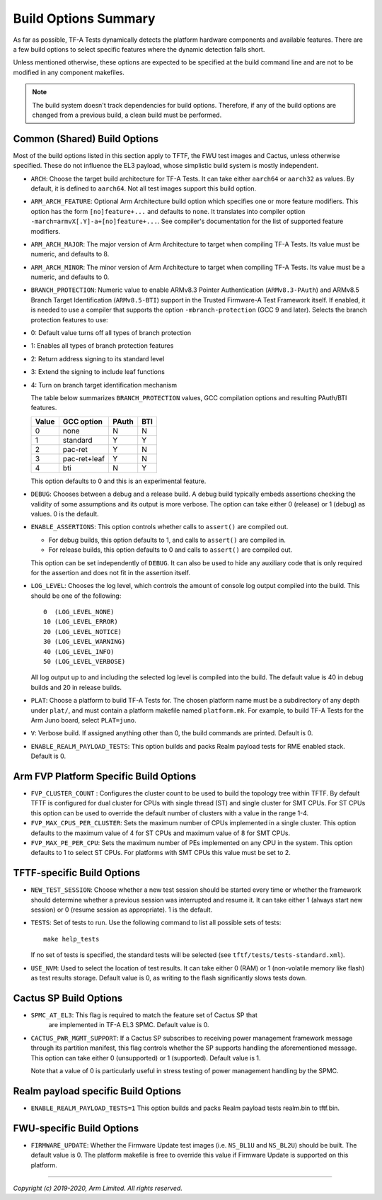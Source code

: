 Build Options Summary
=====================

As far as possible, TF-A Tests dynamically detects the platform hardware
components and available features. There are a few build options to select
specific features where the dynamic detection falls short.

Unless mentioned otherwise, these options are expected to be specified at the
build command line and are not to be modified in any component makefiles.

.. note::
   The build system doesn't track dependencies for build options. Therefore, if
   any of the build options are changed from a previous build, a clean build
   must be performed.

Common (Shared) Build Options
-----------------------------

Most of the build options listed in this section apply to TFTF, the FWU test
images and Cactus, unless otherwise specified. These do not influence the EL3
payload, whose simplistic build system is mostly independent.

-  ``ARCH``: Choose the target build architecture for TF-A Tests. It can take
   either ``aarch64`` or ``aarch32`` as values. By default, it is defined to
   ``aarch64``. Not all test images support this build option.

-  ``ARM_ARCH_FEATURE``: Optional Arm Architecture build option which specifies
   one or more feature modifiers. This option has the form ``[no]feature+...``
   and defaults to ``none``. It translates into compiler option
   ``-march=armvX[.Y]-a+[no]feature+...``. See compiler's documentation for the
   list of supported feature modifiers.

-  ``ARM_ARCH_MAJOR``: The major version of Arm Architecture to target when
   compiling TF-A Tests. Its value must be numeric, and defaults to 8.

-  ``ARM_ARCH_MINOR``: The minor version of Arm Architecture to target when
   compiling TF-A Tests. Its value must be a numeric, and defaults to 0.

-  ``BRANCH_PROTECTION``: Numeric value to enable ARMv8.3 Pointer Authentication
   (``ARMv8.3-PAuth``) and ARMv8.5 Branch Target Identification (``ARMv8.5-BTI``)
   support in the Trusted Firmware-A Test Framework itself.
   If enabled, it is needed to use a compiler that supports the option
   ``-mbranch-protection`` (GCC 9 and later).
   Selects the branch protection features to use:
-  0: Default value turns off all types of branch protection
-  1: Enables all types of branch protection features
-  2: Return address signing to its standard level
-  3: Extend the signing to include leaf functions
-  4: Turn on branch target identification mechanism

   The table below summarizes ``BRANCH_PROTECTION`` values, GCC compilation
   options and resulting PAuth/BTI features.

   +-------+--------------+-------+-----+
   | Value |  GCC option  | PAuth | BTI |
   +=======+==============+=======+=====+
   |   0   |     none     |   N   |  N  |
   +-------+--------------+-------+-----+
   |   1   |   standard   |   Y   |  Y  |
   +-------+--------------+-------+-----+
   |   2   |   pac-ret    |   Y   |  N  |
   +-------+--------------+-------+-----+
   |   3   | pac-ret+leaf |   Y   |  N  |
   +-------+--------------+-------+-----+
   |   4   |     bti      |   N   |  Y  |
   +-------+--------------+-------+-----+

   This option defaults to 0 and this is an experimental feature.

-  ``DEBUG``: Chooses between a debug and a release build. A debug build
   typically embeds assertions checking the validity of some assumptions and its
   output is more verbose. The option can take either 0 (release) or 1 (debug)
   as values. 0 is the default.

-  ``ENABLE_ASSERTIONS``: This option controls whether calls to ``assert()`` are
   compiled out.

   -  For debug builds, this option defaults to 1, and calls to ``assert()`` are
      compiled in.
   -  For release builds, this option defaults to 0 and calls to ``assert()``
      are compiled out.

   This option can be set independently of ``DEBUG``. It can also be used to
   hide any auxiliary code that is only required for the assertion and does not
   fit in the assertion itself.

-  ``LOG_LEVEL``: Chooses the log level, which controls the amount of console log
   output compiled into the build. This should be one of the following:

   ::

       0  (LOG_LEVEL_NONE)
       10 (LOG_LEVEL_ERROR)
       20 (LOG_LEVEL_NOTICE)
       30 (LOG_LEVEL_WARNING)
       40 (LOG_LEVEL_INFO)
       50 (LOG_LEVEL_VERBOSE)

   All log output up to and including the selected log level is compiled into
   the build. The default value is 40 in debug builds and 20 in release builds.

-  ``PLAT``: Choose a platform to build TF-A Tests for. The chosen platform name
   must be a subdirectory of any depth under ``plat/``, and must contain a
   platform makefile named ``platform.mk``. For example, to build TF-A Tests for
   the Arm Juno board, select ``PLAT=juno``.

-  ``V``: Verbose build. If assigned anything other than 0, the build commands
   are printed. Default is 0.

-  ``ENABLE_REALM_PAYLOAD_TESTS``: This option builds and packs Realm payload tests for
   RME enabled stack. Default is 0.

Arm FVP Platform Specific Build Options
---------------------------------------

-  ``FVP_CLUSTER_COUNT`` : Configures the cluster count to be used to build the
   topology tree within TFTF. By default TFTF is configured for dual cluster for
   CPUs with single thread (ST) and single cluster for SMT CPUs.
   For ST CPUs this option can be used to override the default number of clusters
   with a value in the range 1-4.

-  ``FVP_MAX_CPUS_PER_CLUSTER``: Sets the maximum number of CPUs implemented in
   a single cluster. This option defaults to the maximum value of 4 for ST CPUs
   and maximum value of 8 for SMT CPUs.

-  ``FVP_MAX_PE_PER_CPU``: Sets the maximum number of PEs implemented on any CPU
   in the system. This option defaults to 1 to select ST CPUs. For platforms with
   SMT CPUs this value must be set to 2.

TFTF-specific Build Options
---------------------------

-  ``NEW_TEST_SESSION``: Choose whether a new test session should be started
   every time or whether the framework should determine whether a previous
   session was interrupted and resume it. It can take either 1 (always
   start new session) or 0 (resume session as appropriate). 1 is the default.

-  ``TESTS``: Set of tests to run. Use the following command to list all
   possible sets of tests:

   ::

     make help_tests

   If no set of tests is specified, the standard tests will be selected (see
   ``tftf/tests/tests-standard.xml``).

-  ``USE_NVM``: Used to select the location of test results. It can take either 0
   (RAM) or 1 (non-volatile memory like flash) as test results storage. Default
   value is 0, as writing to the flash significantly slows tests down.

Cactus SP Build Options
-----------------------

- ``SPMC_AT_EL3``: This flag is required to match the feature set of Cactus SP that
   are implemented in TF-A EL3 SPMC. Default value is 0.

-  ``CACTUS_PWR_MGMT_SUPPORT``: If a Cactus SP subscribes to receiving power
   management framework message through its partition manifest, this flag
   controls whether the SP supports handling the aforementioned message. This
   option can take either 0 (unsupported) or 1 (supported). Default value is 1.

   Note that a value of 0 is particularly useful in stress testing of power
   management handling by the SPMC.

Realm payload specific Build Options
------------------------------------

-  ``ENABLE_REALM_PAYLOAD_TESTS=1`` This option builds and packs Realm payload tests
   realm.bin to tftf.bin.

FWU-specific Build Options
--------------------------

-  ``FIRMWARE_UPDATE``: Whether the Firmware Update test images (i.e.
   ``NS_BL1U`` and ``NS_BL2U``) should be built. The default value is 0.  The
   platform makefile is free to override this value if Firmware Update is
   supported on this platform.

--------------

*Copyright (c) 2019-2020, Arm Limited. All rights reserved.*

